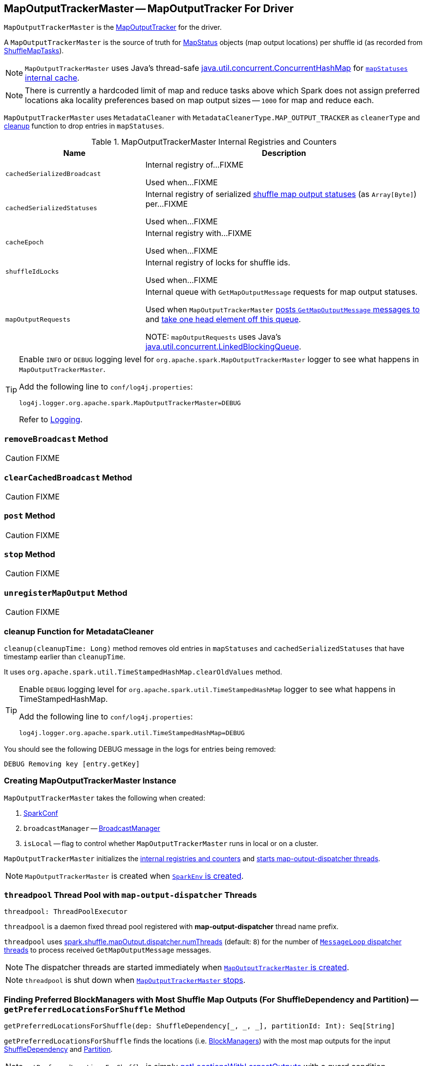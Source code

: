 == [[MapOutputTrackerMaster]] MapOutputTrackerMaster -- MapOutputTracker For Driver

`MapOutputTrackerMaster` is the link:spark-service-mapoutputtracker.adoc[MapOutputTracker] for the driver.

A `MapOutputTrackerMaster` is the source of truth for link:spark-MapStatus.adoc[MapStatus] objects (map output locations) per shuffle id (as recorded from link:spark-taskscheduler-ShuffleMapTask.adoc[ShuffleMapTasks]).

NOTE: `MapOutputTrackerMaster` uses Java's thread-safe https://docs.oracle.com/javase/8/docs/api/java/util/concurrent/ConcurrentHashMap.html[java.util.concurrent.ConcurrentHashMap] for link:spark-service-mapoutputtracker.adoc#mapStatuses[`mapStatuses` internal cache].

NOTE: There is currently a hardcoded limit of map and reduce tasks above which Spark does not assign preferred locations aka locality preferences based on map output sizes -- `1000` for map and reduce each.

`MapOutputTrackerMaster` uses `MetadataCleaner` with `MetadataCleanerType.MAP_OUTPUT_TRACKER` as `cleanerType` and <<cleanup, cleanup>> function to drop entries in `mapStatuses`.

[[internal-registries]]
.MapOutputTrackerMaster Internal Registries and Counters
[cols="1,2",options="header",width="100%"]
|===
| Name
| Description

| [[cachedSerializedBroadcast]] `cachedSerializedBroadcast`
| Internal registry of...FIXME

Used when...FIXME

| [[cachedSerializedStatuses]] `cachedSerializedStatuses`
| Internal registry of serialized link:spark-MapStatus.adoc[shuffle map output statuses] (as `Array[Byte]`) per...FIXME

Used when...FIXME

| [[cacheEpoch]] `cacheEpoch`
| Internal registry with...FIXME

Used when...FIXME

| [[shuffleIdLocks]] `shuffleIdLocks`
| Internal registry of locks for shuffle ids.

Used when...FIXME

| [[mapOutputRequests]] `mapOutputRequests`
| Internal queue with `GetMapOutputMessage` requests for map output statuses.

Used when `MapOutputTrackerMaster` <<post, posts `GetMapOutputMessage` messages to>> and <<run, take one head element off this queue>>.

NOTE: `mapOutputRequests` uses Java's https://docs.oracle.com/javase/8/docs/api/java/util/concurrent/LinkedBlockingQueue.html[java.util.concurrent.LinkedBlockingQueue].

|===

[TIP]
====
Enable `INFO` or `DEBUG` logging level for `org.apache.spark.MapOutputTrackerMaster` logger to see what happens in `MapOutputTrackerMaster`.

Add the following line to `conf/log4j.properties`:

```
log4j.logger.org.apache.spark.MapOutputTrackerMaster=DEBUG
```

Refer to link:spark-logging.adoc[Logging].
====

=== [[removeBroadcast]] `removeBroadcast` Method

CAUTION: FIXME

=== [[clearCachedBroadcast]] `clearCachedBroadcast` Method

CAUTION: FIXME

=== [[post]] `post` Method

CAUTION: FIXME

=== [[stop]] `stop` Method

CAUTION: FIXME

=== [[unregisterMapOutput]] `unregisterMapOutput` Method

CAUTION: FIXME

=== [[cleanup]] cleanup Function for MetadataCleaner

`cleanup(cleanupTime: Long)` method removes old entries in `mapStatuses` and `cachedSerializedStatuses` that have timestamp earlier than `cleanupTime`.

It uses `org.apache.spark.util.TimeStampedHashMap.clearOldValues` method.

[TIP]
====
Enable `DEBUG` logging level for `org.apache.spark.util.TimeStampedHashMap` logger to see what happens in TimeStampedHashMap.

Add the following line to `conf/log4j.properties`:

```
log4j.logger.org.apache.spark.util.TimeStampedHashMap=DEBUG
```
====

You should see the following DEBUG message in the logs for entries being removed:

```
DEBUG Removing key [entry.getKey]
```

=== [[creating-instance]] Creating MapOutputTrackerMaster Instance

`MapOutputTrackerMaster` takes the following when created:

1. link:spark-SparkConf.adoc[SparkConf]
2. `broadcastManager` -- link:spark-service-broadcastmanager.adoc[BroadcastManager]
3. `isLocal` -- flag to control whether `MapOutputTrackerMaster` runs in local or on a cluster.

`MapOutputTrackerMaster` initializes the <<internal-registries, internal registries and counters>> and <<threadpool, starts map-output-dispatcher threads>>.

NOTE: `MapOutputTrackerMaster` is created when link:spark-sparkenv.adoc#MapOutputTracker[`SparkEnv` is created].

=== [[threadpool]] `threadpool` Thread Pool with `map-output-dispatcher` Threads

[source, scala]
----
threadpool: ThreadPoolExecutor
----

`threadpool` is a daemon fixed thread pool registered with *map-output-dispatcher* thread name prefix.

`threadpool` uses <<spark_shuffle_mapOutput_dispatcher_numThreads, spark.shuffle.mapOutput.dispatcher.numThreads>> (default: `8`) for the number of <<MessageLoop, `MessageLoop` dispatcher threads>> to process received `GetMapOutputMessage` messages.

NOTE: The dispatcher threads are started immediately when <<creating-instance, `MapOutputTrackerMaster` is created>>.

NOTE: `threadpool` is shut down when <<stop, `MapOutputTrackerMaster` stops>>.

=== [[getPreferredLocationsForShuffle]] Finding Preferred BlockManagers with Most Shuffle Map Outputs (For ShuffleDependency and Partition) -- `getPreferredLocationsForShuffle` Method

[source, scala]
----
getPreferredLocationsForShuffle(dep: ShuffleDependency[_, _, _], partitionId: Int): Seq[String]
----

`getPreferredLocationsForShuffle` finds the locations (i.e. link:spark-blockmanager.adoc[BlockManagers]) with the most map outputs for the input link:spark-rdd-ShuffleDependency.adoc[ShuffleDependency] and link:spark-rdd-Partition.adoc[Partition].

NOTE: `getPreferredLocationsForShuffle` is simply <<getLocationsWithLargestOutputs, getLocationsWithLargestOutputs>> with a guard condition.

Internally, `getPreferredLocationsForShuffle` checks whether <<spark_shuffle_reduceLocality_enabled, `spark.shuffle.reduceLocality.enabled` Spark property>> is enabled (it is by default) with the number of partitions of the link:spark-rdd-ShuffleDependency.adoc#rdd[RDD of the input `ShuffleDependency`] and partitions in the link:spark-rdd-ShuffleDependency.adoc#partitioner[partitioner of the input `ShuffleDependency`] both being less than `1000`.

NOTE: The thresholds for the number of partitions in the RDD and of the partitioner when computing the preferred locations are `1000` and are not configurable.

If the condition holds, `getPreferredLocationsForShuffle` <<getLocationsWithLargestOutputs, finds locations with the largest number of shuffle map outputs>> for the input `ShuffleDependency` and `partitionId` (with the number of partitions in the partitioner of the input `ShuffleDependency` and `0.2`) and returns the hosts of the preferred `BlockManagers`.

NOTE: `0.2` is the fraction of total map output that must be at a location to be considered as a preferred location for a reduce task. It is not configurable.

NOTE: `getPreferredLocationsForShuffle` is used when link:spark-rdd-ShuffledRDD.adoc#getPreferredLocations[ShuffledRDD] and link:spark-sql-ShuffledRowRDD.adoc#getPreferredLocations[ShuffledRowRDD] ask for preferred locations for a partition.

=== [[incrementEpoch]] Incrementing Epoch -- `incrementEpoch` Method

[source, scala]
----
incrementEpoch(): Unit
----

`incrementEpoch` increments the internal link:spark-service-mapoutputtracker.adoc#epoch[epoch].

You should see the following DEBUG message in the logs:

```
DEBUG MapOutputTrackerMaster: Increasing epoch to [epoch]
```

NOTE: `incrementEpoch` is used when `MapOutputTrackerMaster` <<registerMapOutputs, registers map outputs>> (with `changeEpoch` flag enabled -- it is disabled by default) and <<unregisterMapOutput, unregisters map outputs>> (for a shuffle, mapper and block manager), and when link:spark-dagscheduler-DAGSchedulerEventProcessLoop.adoc#handleExecutorLost[`DAGScheduler` is notified that an executor got lost] (with `filesLost` flag enabled).

=== [[getLocationsWithLargestOutputs]] Finding Locations with Largest Number of Shuffle Map Outputs -- `getLocationsWithLargestOutputs` Method

[source, scala]
----
getLocationsWithLargestOutputs(
  shuffleId: Int,
  reducerId: Int,
  numReducers: Int,
  fractionThreshold: Double): Option[Array[BlockManagerId]]
----

`getLocationsWithLargestOutputs` returns link:spark-blockmanager.adoc#BlockManagerId[BlockManagerId]s with the largest size (of all the shuffle blocks they manage) above the input `fractionThreshold` (given the total size of all the shuffle blocks for the shuffle across all link:spark-blockmanager.adoc[BlockManagers]).

NOTE: `getLocationsWithLargestOutputs` may return no `BlockManagerId` if their shuffle blocks do not total up above the input `fractionThreshold`.

NOTE: The input `numReducers` is not used.

Internally, `getLocationsWithLargestOutputs` queries the <<mapStatuses, mapStatuses>> internal cache for the input `shuffleId`.

[NOTE]
====
One entry in `mapStatuses` internal cache is a link:spark-MapStatus.adoc[MapStatus] array indexed by partition id.

`MapStatus` includes link:spark-MapStatus.adoc#contract[information about the `BlockManager` (as `BlockManagerId`) and estimated size of the reduce blocks].
====

`getLocationsWithLargestOutputs` iterates over the `MapStatus` array and builds an interim mapping between link:spark-blockmanager.adoc#BlockManagerId[BlockManagerId] and the cumulative sum of shuffle blocks across link:spark-blockmanager.adoc[BlockManagers].

NOTE: `getLocationsWithLargestOutputs` is used exclusively when <<getPreferredLocationsForShuffle, `MapOutputTrackerMaster` finds the preferred locations (BlockManagers and hence executors) for a shuffle>>.

=== [[containsShuffle]] Requesting Tracking Status of Shuffle Map Output -- `containsShuffle` Method

[source, scala]
----
containsShuffle(shuffleId: Int): Boolean
----

`containsShuffle` checks if the input `shuffleId` is registered in the <<cachedSerializedStatuses, cachedSerializedStatuses>> or link:spark-service-mapoutputtracker.adoc#mapStatuses[mapStatuses] internal caches.

NOTE: `containsShuffle` is used exclusively when link:spark-dagscheduler.adoc#createShuffleMapStage[`DAGScheduler` creates a `ShuffleMapStage`] (for link:spark-rdd-ShuffleDependency.adoc[ShuffleDependency] and link:spark-dagscheduler-jobs.adoc[ActiveJob]).

=== [[registerShuffle]] Registering ShuffleDependency -- `registerShuffle` Method

[source, scala]
----
registerShuffle(shuffleId: Int, numMaps: Int): Unit
----

`registerShuffle` registers the input `shuffleId` in the link:spark-service-mapoutputtracker.adoc#mapStatuses[mapStatuses] internal cache.

NOTE: The number of link:spark-MapStatus.adoc[MapStatus] entries in the new array in `mapStatuses` internal cache is exactly the input `numMaps`.

`registerShuffle` adds a lock in the <<shuffleIdLocks, `shuffleIdLocks` internal registry>> (without using it).

If the `shuffleId` has already been registered, `registerShuffle` throws a `IllegalArgumentException` with the following message:

```
Shuffle ID [id] registered twice
```

NOTE: `registerShuffle` is used exclusively when link:spark-dagscheduler.adoc#createShuffleMapStage[`DAGScheduler` creates a `ShuffleMapStage`] (for link:spark-rdd-ShuffleDependency.adoc[ShuffleDependency] and link:spark-dagscheduler-jobs.adoc[ActiveJob]).

=== [[registerMapOutputs]] Registering Map Outputs for Shuffle (Possibly with Epoch Change) -- `registerMapOutputs` Method

[source, scala]
----
registerMapOutputs(
  shuffleId: Int,
  statuses: Array[MapStatus],
  changeEpoch: Boolean = false): Unit
----

`registerMapOutputs` registers the input `statuses` (as the shuffle map output) with the input `shuffleId` in the link:spark-service-mapoutputtracker.adoc#mapStatuses[mapStatuses] internal cache.

`registerMapOutputs` <<incrementEpoch, increments epoch>> if the input `changeEpoch` is enabled (it is not by default).

[NOTE]
====
`registerMapOutputs` is used when `DAGScheduler` handles link:spark-dagscheduler-DAGSchedulerEventProcessLoop.adoc#handleTaskCompletion-Success-ShuffleMapTask[successful `ShuffleMapTask` completion] and link:spark-dagscheduler-DAGSchedulerEventProcessLoop.adoc#handleExecutorLost[executor lost events].

In both cases, the input `changeEpoch` is enabled.
====

=== [[getSerializedMapOutputStatuses]] Finding Serialized Map Output Statuses (And Possibly Broadcasting Them) -- `getSerializedMapOutputStatuses` Method

[source, scala]
----
getSerializedMapOutputStatuses(shuffleId: Int): Array[Byte]
----

`getSerializedMapOutputStatuses` <<checkCachedStatuses, finds cached serialized map statuses>> for the input `shuffleId`.

If found, `getSerializedMapOutputStatuses` returns the cached serialized map statuses.

Otherwise, `getSerializedMapOutputStatuses` acquires the <<shuffleIdLocks, shuffle lock>> for `shuffleId` and <<checkCachedStatuses, finds cached serialized map statuses>> again since some other thread could not update the <<cachedSerializedStatuses, cachedSerializedStatuses>> internal cache.

`getSerializedMapOutputStatuses` returns the serialized map statuses if found.

If not, `getSerializedMapOutputStatuses` link:spark-service-mapoutputtracker.adoc#serializeMapStatuses[serializes the local array of `MapStatuses`] (from <<checkCachedStatuses, checkCachedStatuses>>).

You should see the following INFO message in the logs:

```
INFO Size of output statuses for shuffle [shuffleId] is [bytes] bytes
```

`getSerializedMapOutputStatuses` saves the serialized map output statuses in <<cachedSerializedStatuses, cachedSerializedStatuses>> internal cache if the <<epoch, epoch>> has not changed in the meantime. `getSerializedMapOutputStatuses` also saves its broadcast version in <<cachedSerializedBroadcast, cachedSerializedBroadcast>> internal cache.

If the <<epoch, epoch>> has changed in the meantime, the serialized map output statuses and their broadcast version are not saved, and you should see the following INFO message in the logs:

```
INFO Epoch changed, not caching!
```

`getSerializedMapOutputStatuses` <<removeBroadcast, removes the broadcast>>.

`getSerializedMapOutputStatuses` returns the serialized map statuses.

NOTE: `getSerializedMapOutputStatuses` is used when <<MessageLoop, `MapOutputTrackerMaster` responds to `GetMapOutputMessage` requests>> and link:spark-dagscheduler.adoc#createShuffleMapStage[`DAGScheduler` creates `ShuffleMapStage` for `ShuffleDependency`] (copying the shuffle map output locations from previous jobs to avoid unnecessarily regenerating data).

==== [[checkCachedStatuses]] Finding Cached Serialized Map Statuses -- `checkCachedStatuses` Internal Method

[source, scala]
----
checkCachedStatuses(): Boolean
----

`checkCachedStatuses` is an internal helper method that <<getSerializedMapOutputStatuses, getSerializedMapOutputStatuses>> uses to do some bookkeeping (when the <<epoch, epoch>> and <<cacheEpoch, cacheEpoch>> differ) and set local `statuses`, `retBytes` and `epochGotten` (that `getSerializedMapOutputStatuses` uses).

Internally, `checkCachedStatuses` acquires the link:spark-service-mapoutputtracker.adoc#epochLock[`epochLock` lock] and checks the status of <<epoch, epoch>> to <<cacheEpoch, cached `cacheEpoch`>>.

If `epoch` is younger (i.e. greater), `checkCachedStatuses` clears <<cachedSerializedStatuses, cachedSerializedStatuses>> internal cache, <<clearCachedBroadcast, cached broadcasts>> and sets `cacheEpoch` to be `epoch`.

`checkCachedStatuses` gets the serialized map output statuses for the `shuffleId` (of the owning <<getSerializedMapOutputStatuses, getSerializedMapOutputStatuses>>).

When the serialized map output status is found, `checkCachedStatuses` saves it in a local `retBytes` and returns `true`.

When not found, you should see the following DEBUG message in the logs:

```
DEBUG cached status not found for : [shuffleId]
```

`checkCachedStatuses` uses link:spark-service-mapoutputtracker.adoc#mapStatuses[mapStatuses] internal cache to get map output statuses for the `shuffleId` (of the owning <<getSerializedMapOutputStatuses, getSerializedMapOutputStatuses>>) or falls back to an empty array and sets it to a local `statuses`. `checkCachedStatuses` sets the local `epochGotten` to the current <<epoch, epoch>> and returns `false`.

=== [[MessageLoop]][[run]] `MessageLoop` Dispatcher Thread

`MessageLoop` is a dispatcher thread that, once started, runs indefinitely until <<PoisonPill, PoisonPill>> arrives.

`MessageLoop` takes `GetMapOutputMessage` messages off <<mapOutputRequests, mapOutputRequests>> internal queue (waiting if necessary until a message becomes available).

Unless `PoisonPill` is processed, you should see the following DEBUG message in the logs:

```
DEBUG Handling request to send map output locations for shuffle [shuffleId] to [hostPort]
```

`MessageLoop` replies back with <<getSerializedMapOutputStatuses, serialized map output statuses for the `shuffleId`>> (from the incoming `GetMapOutputMessage` message).

NOTE: `MessageLoop` is created and executed immediately when <<creating-instance, `MapOutputTrackerMaster` is created>>.

=== [[PoisonPill]] PoisonPill Message

`PoisonPill` is a `GetMapOutputMessage` (with `-99` as `shuffleId`) that indicates that <<MessageLoop, MessageLoop>> should exit its message loop.

`PoisonPill` is posted when <<stop, `MapOutputTrackerMaster` stops>>.

=== [[settings]] Settings

.Spark Properties
[cols="1,1,2",options="header",width="100%"]
|===
| Spark Property
| Default Value
| Description

| [[spark_shuffle_mapOutput_dispatcher_numThreads]] `spark.shuffle.mapOutput.dispatcher.numThreads`
| `8`
| FIXME

| [[spark_shuffle_mapOutput_minSizeForBroadcast]] `spark.shuffle.mapOutput.minSizeForBroadcast`
| `512k`
| FIXME

| [[spark_shuffle_reduceLocality_enabled]] `spark.shuffle.reduceLocality.enabled`
| `true`
| Controls whether to compute locality preferences for reduce tasks.

When enabled (i.e. `true`), `MapOutputTrackerMaster` computes the preferred hosts on which to run a given map output partition in a given shuffle, i.e. the nodes that the most outputs for that partition are on.
|===
